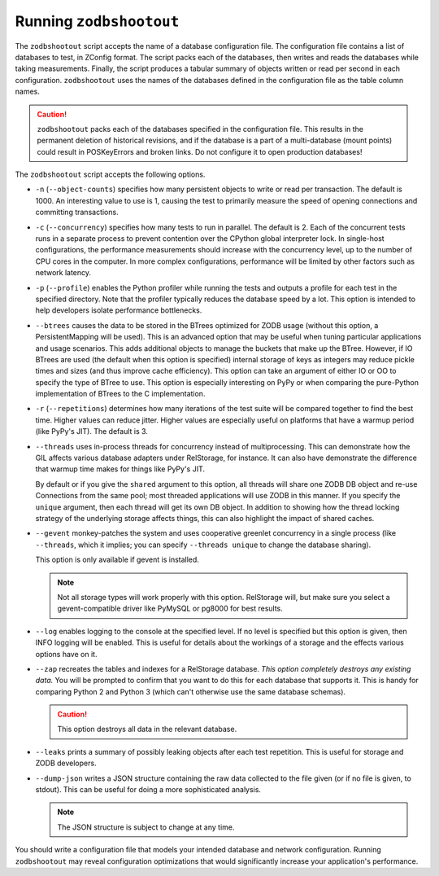 ==========================
 Running ``zodbshootout``
==========================

The ``zodbshootout`` script accepts the name of a database
configuration file. The configuration file contains a list of
databases to test, in ZConfig format. The script packs each of the
databases, then writes and reads the databases while taking
measurements. Finally, the script produces a tabular summary of
objects written or read per second in each configuration.
``zodbshootout`` uses the names of the databases defined in the
configuration file as the table column names.

.. caution::
   ``zodbshootout`` packs each of the databases specified in
   the configuration file. This results in the permanent deletion of
   historical revisions, and if the database is a part of a
   multi-database (mount points) could result in POSKeyErrors and broken
   links. Do not configure it to open production databases!

The ``zodbshootout`` script accepts the following options.

.. command-output:: zodbshootout --help

* ``-n`` (``--object-counts``) specifies how many persistent objects to
  write or read per transaction. The default is 1000. An interesting
  value to use is 1, causing the test to primarily measure the speed of
  opening connections and committing transactions.

  .. versionchanged:: 0.6
                      Specify this option more than once to run the
                      tests with different object counts.

* ``-c`` (``--concurrency``) specifies how many tests to run in
  parallel. The default is 2. Each of the concurrent tests runs in a
  separate process to prevent contention over the CPython global
  interpreter lock. In single-host configurations, the performance
  measurements should increase with the concurrency level, up to the
  number of CPU cores in the computer. In more complex configurations,
  performance will be limited by other factors such as network latency.

  .. versionchanged:: 0.6
                      Specify this option more than once to run the
                      tests with different concurrency levels.

* ``-p`` (``--profile``) enables the Python profiler while running the
  tests and outputs a profile for each test in the specified directory.
  Note that the profiler typically reduces the database speed by a lot.
  This option is intended to help developers isolate performance
  bottlenecks.

* ``--btrees`` causes the data to be stored in the BTrees optimized
  for ZODB usage (without this option, a PersistentMapping will be
  used). This is an advanced option that may be useful when tuning
  particular applications and usage scenarios. This adds additional
  objects to manage the buckets that make up the BTree. However, if
  IO BTrees are used (the default when this option is specified)
  internal storage of keys as integers may reduce pickle times and
  sizes (and thus improve cache efficiency). This option can take an
  argument of either IO or OO to specify the type of BTree to use.
  This option is especially interesting on PyPy or when comparing the
  pure-Python implementation of BTrees to the C implementation.

  .. versionadded:: 0.6

* ``-r`` (``--repetitions``) determines how many iterations of the
  test suite will be compared together to find the best time. Higher
  values can reduce jitter. Higher values are especially useful on
  platforms that have a warmup period (like PyPy's JIT). The default
  is 3.

  .. versionadded:: 0.6

* ``--threads`` uses in-process threads for concurrency instead of
  multiprocessing. This can demonstrate how the GIL affects various
  database adapters under RelStorage, for instance. It can also have
  demonstrate the difference that warmup time makes for things like
  PyPy's JIT.

  By default or if you give the ``shared`` argument to this option,
  all threads will share one ZODB DB object and re-use Connections
  from the same pool; most threaded applications will use ZODB in this
  manner. If you specify the ``unique`` argument, then each thread
  will get its own DB object. In addition to showing how the thread
  locking strategy of the underlying storage affects things, this can
  also highlight the impact of shared caches.

  .. versionadded:: 0.6

* ``--gevent`` monkey-patches the system and uses cooperative greenlet
  concurrency in a single process (like ``--threads``, which it
  implies; you can specify ``--threads unique`` to change the database
  sharing).

  This option is only available if gevent is installed.

  .. note:: Not all storage types will work properly with this option.
            RelStorage will, but make sure you select a
            gevent-compatible driver like PyMySQL or pg8000 for best
            results.

  .. versionadded:: 0.6

* ``--log`` enables logging to the console at the specified level. If
  no level is specified but this option is given, then INFO logging
  will be enabled. This is useful for details about the workings of a
  storage and the effects various options have on it.

  .. versionadded:: 0.6

* ``--zap`` recreates the tables and indexes for a RelStorage
  database. *This option completely destroys any existing data.* You
  will be prompted to confirm that you want to do this for each
  database that supports it. This is handy for comparing Python 2 and
  Python 3 (which can't otherwise use the same database schemas).

  .. caution:: This option destroys all data in the relevant database.

  .. versionadded:: 0.6

* ``--leaks`` prints a summary of possibly leaking objects after each
  test repetition. This is useful for storage and ZODB developers.

  .. versionadded:: 0.6

* ``--dump-json`` writes a JSON structure containing the raw data
  collected to the file given (or if no file is given, to stdout).
  This can be useful for doing a more sophisticated analysis.

  .. note:: The JSON structure is subject to change at any time.

  .. versionadded:: 0.6


You should write a configuration file that models your intended
database and network configuration. Running ``zodbshootout`` may reveal
configuration optimizations that would significantly increase your
application's performance.
